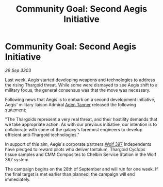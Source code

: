 :PROPERTIES:
:ID:       50d86aab-3368-4dbf-b05f-8a53859f7232
:END:
#+title: Community Goal: Second Aegis Initiative
#+filetags: :Thargoid:CommunityGoal:3303:galnet:

* Community Goal: Second Aegis Initiative

/29 Sep 3303/

Last week, Aegis started developing weapons and technologies to address the rising Thargoid threat. While some were dismayed to see Aegis shift to a military focus, the general consensus was that the move was necessary. 

Following news that Aegis is to embark on a second development initiative, Aegis' military liaison Admiral [[id:7bca1ccd-649e-438a-ae56-fb8ca34e6440][Aden Tanner]] released the following statement: 

"The Thargoids represent a very real threat, and their hostility demands that we take appropriate action. As with our previous initiative, our intention is to collaborate with some of the galaxy's foremost engineers to develop efficient anti-Thargoid technologies." 

In support of this aim, Aegis's corporate partners [[id:904e09fa-f2a2-4420-a80c-695eebebb61e][Wolf 397]] Independents have pledged to reward pilots who deliver tantalum, Thargoid Cyclops tissue samples and CMM Composites to Chelbin Service Station in the Wolf 397 system. 

The campaign begins on the 28th of September and will run for one week. If the final target is met earlier than planned, the campaign will end immediately.
